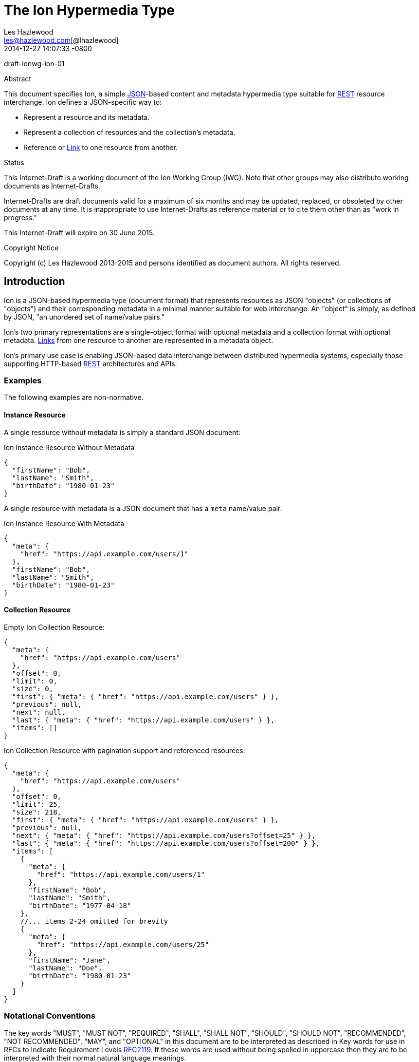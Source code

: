 = The Ion Hypermedia Type
Les Hazlewood <les@hazlewood.com[@lhazlewood]>
2014-12-27
:revdate: 2014-12-27 14:07:33 -0800
// URIs:
:uri-json: http://www.json.org
:uri-rest: http://www.ics.uci.edu/~fielding/pubs/dissertation/rest_arch_style.htm
:uri-rfc2119: https://tools.ietf.org/html/rfc2119
:uri-rfc5988: http://tools.ietf.org/html/rfc5988

draft-ionwg-ion-01

.Abstract

This document specifies Ion, a simple {uri-json}[JSON]-based content and
metadata hypermedia type suitable for {uri-rest}[REST] resource interchange. Ion
defines a JSON-specific way to:

* Represent a resource and its metadata.
* Represent a collection of resources and the collection's metadata.
* Reference or {uri-rfc5988}[Link] to one resource from another.

.Status

This Internet-Draft is a working document of the Ion Working Group (IWG).  Note
that other groups may also distribute working documents as Internet-Drafts.

Internet-Drafts are draft documents valid for a maximum of six months
and may be updated, replaced, or obsoleted by other documents at any
time.  It is inappropriate to use Internet-Drafts as reference
material or to cite them other than as "work in progress."

This Internet-Draft will expire on 30 June 2015.

.Copyright Notice

Copyright (c) Les Hazlewood 2013-2015 and persons identified as document authors.
All rights reserved.

== Introduction

Ion is a JSON-based hypermedia type (document format) that represents resources
as JSON "objects" (or collections of "objects") and their corresponding
metadata in a minimal manner suitable for web interchange.  An "object" is
simply, as defined by JSON, "an unordered set of name/value pairs."

Ion's two primary representations are a single-object format with optional
metadata and a collection format with optional metadata.  {uri-rfc5988}[Links]
from one resource to another are represented in a metadata object.

Ion's primary use case is enabling JSON-based data interchange between
distributed hypermedia systems, especially those supporting HTTP-based
{uri-rest}[REST] architectures and APIs.

=== Examples

The following examples are non-normative.

==== Instance Resource

A single resource without metadata is simply a standard JSON document:

.Ion Instance Resource Without Metadata
[source,json]
----
{
  "firstName": "Bob",
  "lastName": "Smith",
  "birthDate": "1980-01-23"
}
----

A single resource with metadata is a JSON document that has a `meta`
name/value pair.

.Ion Instance Resource With Metadata
[source,json]
----
{
  "meta": {
    "href": "https://api.example.com/users/1"
  },
  "firstName": "Bob",
  "lastName": "Smith",
  "birthDate": "1980-01-23"
}
----

==== Collection Resource

.Empty Ion Collection Resource:
[source,json]
----
{
  "meta": {
    "href": "https://api.example.com/users"
  },
  "offset": 0,
  "limit": 0,
  "size": 0,
  "first": { "meta": { "href": "https://api.example.com/users" } },
  "previous": null,
  "next": null,
  "last": { "meta": { "href": "https://api.example.com/users" } },
  "items": []
}
----

.Ion Collection Resource with pagination support and referenced resources:
[source,javascript]
----
{
  "meta": {
    "href": "https://api.example.com/users"
  },
  "offset": 0,
  "limit": 25,
  "size": 218,
  "first": { "meta": { "href": "https://api.example.com/users" } },
  "previous": null,
  "next": { "meta": { "href": "https://api.example.com/users?offset=25" } },
  "last": { "meta": { "href": "https://api.example.com/users?offset=200" } },
  "items": [
    {
      "meta": {
        "href": "https://api.example.com/users/1"
      },
      "firstName": "Bob",
      "lastName": "Smith",
      "birthDate": "1977-04-18"
    },
    //... items 2-24 omitted for brevity
    {
      "meta": {
        "href": "https://api.example.com/users/25"
      },
      "firstName": "Jane",
      "lastName": "Doe",
      "birthDate": "1980-01-23"
    }
  ]
}
----



=== Notational Conventions

The key words "MUST", "MUST NOT", "REQUIRED", "SHALL", "SHALL NOT",
"SHOULD", "SHOULD NOT", "RECOMMENDED", "NOT RECOMMENDED", "MAY", and
"OPTIONAL" in this document are to be interpreted as described in Key
words for use in RFCs to Indicate Requirement Levels {uri-rfc2119}[RFC2119].  If
these words are used without being spelled in uppercase then they are
to be interpreted with their normal natural language meanings.

== Ion Documents
